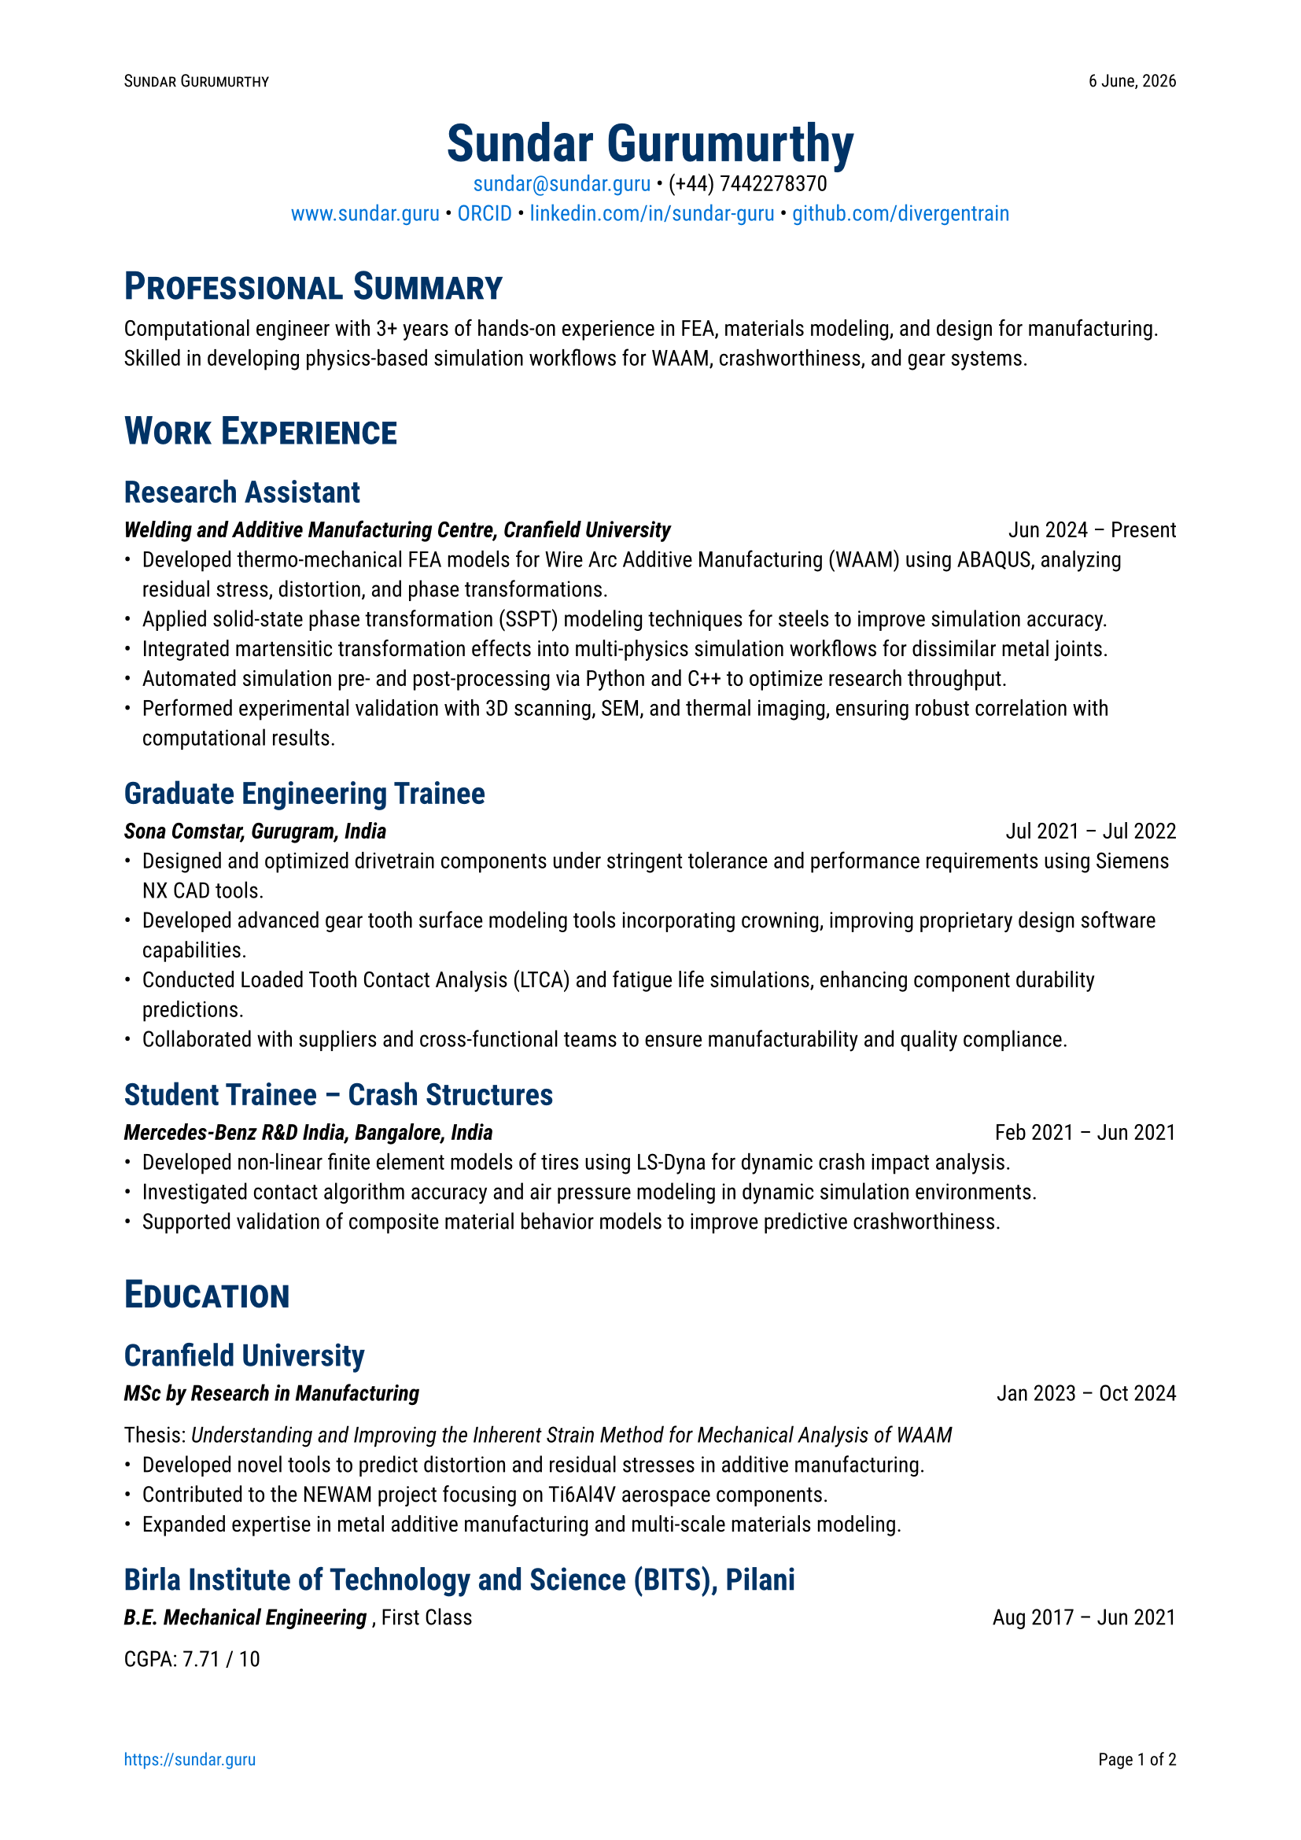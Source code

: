 #let date = datetime.today()
#let month-names = (
  "January",
  "February",
  "March",
  "April",
  "May",
  "June",
  "July",
  "August",
  "September",
  "October",
  "November",
  "December",
)
#let darkblue = rgb(0, 51, 102)
#set page(
  "a4",
  margin: 2cm,
  numbering: "1/1",
  number-align: center,
  header: context [
    #set text(8pt)
    #smallcaps[Sundar Gurumurthy]
    #h(1fr)
    #date.day() #month-names.at(date.month() - 1), #date.year()
  ],
  footer: context [
    #set text(8pt)
    #link("https://sundar.guru/")[https://sundar.guru]
    #h(1fr)
    Page #counter(page).display("1 of 1", both: true)
  ],
)
#set text(font: "Roboto", size: 10pt)
#show heading.where(level: 1): it => [
  #set text(darkblue, 18pt, weight: "bold")
  #block(smallcaps(it.body))
]
#show heading.where(level: 2): it => [
  #set text(darkblue, 14pt, weight: "semibold")
  #block(it.body)
]
#show link: it => [
  #set text(blue)
  #text(it.body)
]
#align(center)[
  #text(24pt, weight: "bold", fill: darkblue)[Sundar Gurumurthy] \
  #link("mailto:sundar@sundar.guru")[sundar\@sundar.guru] • (+44) 7442278370 \
  #link("https://sundar.guru")[www.sundar.guru] • #link("https://orcid.org/0000-0001-5388-8785")[ORCID] •  #link("https://linkedin.com/in/sundar-guru")[linkedin.com/in/sundar-guru] •  #link("https://github.com/divergentrain")[github.com/divergentrain]
]

= Professional Summary
Computational engineer with 3+ years of hands-on experience in FEA, materials modeling, and design for manufacturing. Skilled in developing physics-based simulation workflows for WAAM, crashworthiness, and gear systems.

= Work Experience

== Research Assistant
#grid(
  columns: (1fr, auto),
  align(
    left,
  )[_ *Welding and Additive Manufacturing Centre, Cranfield University* _],
  align(right)[Jun 2024 – Present],
)
- Developed thermo-mechanical FEA models for Wire Arc Additive Manufacturing (WAAM) using ABAQUS, analyzing residual stress, distortion, and phase transformations.
- Applied solid-state phase transformation (SSPT) modeling techniques for steels to improve simulation accuracy.
- Integrated martensitic transformation effects into multi-physics simulation workflows for dissimilar metal joints.
- Automated simulation pre- and post-processing via Python and C++ to optimize research throughput.
- Performed experimental validation with 3D scanning, SEM, and thermal imaging, ensuring robust correlation with computational results.

== Graduate Engineering Trainee
#grid(
  columns: (1fr, auto),
  align(left)[_ * Sona Comstar, Gurugram, India * _],
  align(right)[Jul 2021 – Jul 2022],
)
- Designed and optimized drivetrain components under stringent tolerance and performance requirements using Siemens NX CAD tools.
- Developed advanced gear tooth surface modeling tools incorporating crowning, improving proprietary design software capabilities.
- Conducted Loaded Tooth Contact Analysis (LTCA) and fatigue life simulations, enhancing component durability predictions.
- Collaborated with suppliers and cross-functional teams to ensure manufacturability and quality compliance.

== Student Trainee – Crash Structures
#grid(
  columns: (1fr, auto),
  align(left)[_ * Mercedes-Benz R&D India, Bangalore, India * _],
  align(right)[Feb 2021 – Jun 2021],
)
- Developed non-linear finite element models of tires using LS-Dyna for dynamic crash impact analysis.
- Investigated contact algorithm accuracy and air pressure modeling in dynamic simulation environments.
- Supported validation of composite material behavior models to improve predictive crashworthiness.

= Education

== Cranfield University
#grid(
  columns: (1fr, auto),
  align(left)[_ * MSc by Research in Manufacturing * _],
  align(right)[Jan 2023 – Oct 2024],
)
Thesis: _Understanding and Improving the Inherent Strain Method for Mechanical Analysis of WAAM_
- Developed novel tools to predict distortion and residual stresses in additive manufacturing.
- Contributed to the NEWAM project focusing on Ti6Al4V aerospace components.
- Expanded expertise in metal additive manufacturing and multi-scale materials modeling.

== Birla Institute of Technology and Science (BITS), Pilani
#grid(
  columns: (1fr, auto),
  align(left)[_ * B.E. Mechanical Engineering * _, First Class],
  align(right)[Aug 2017 – Jun 2021],
)
CGPA: 7.71 / 10

= Technical Skills
*
CAD & Design:
* CATIA V5, Siemens NX, Fusion 360 \
*
Simulation:
* ABAQUS, LS-Dyna, NASTRAN, ANSYS \
*
Programming Languages
* Python, C++, FORTRAN, MATLAB, Git, Bash, Rust \
*
Scientific Computing:
* FEniCS, deal.II \
*
Materials Modeling:
* Solid-State Phase Transformations (SSPT) in steels, Crystal Plasticity Finite Element Method (CPFEM) fundamentals \
*
Analysis:
* FEA, Residual Stress, Fatigue Life, LTCA \
*
Manufacturing:
* Wire Arc Additive Manufacturing (WAAM), GD&T, Tolerance Stack-up, Rapid Prototyping \
*
Characterization & Tools:
* 3D Scanning, SEM, XRD, EBSD, Thermal Imaging \

= Additional Skills
- Strong analytical and problem-solving skills in multi-scale materials and manufacturing processes.
- Effective communicator with experience presenting complex research to multidisciplinary teams.
- Skilled in technical report writing and documentation with attention to detail.
- Adaptable and quick learner, thriving in research and industrial environments.

/*
= Independent Projects

== Kinetic Monte Carlo Simulation for Additive Manufacturing
Developed integrated kinetic Monte Carlo (KMC) methods to simulate solid-state phase transformations, benchmarking with empirical Johnson-Mehl-Avrami-Kolmogorov (JMAK) models using the deal.II C++ library. Focused on microstructure evolution impacting mechanical properties in additive manufacturing.
*/

= Awards
- *AIAA/USU SmallSat Travel Award* – Sponsored by Blue Origin for conference presentation.

= Publications
Full list available at: #link("https://sundar.guru/publications")[https://sundar.guru/publications]

= References
Available upon request.

= Volunteering
#grid(
  columns: (1fr, auto),
  align(left)[_ * NSS BITS Pilani * _],
  align(right)[Jan 2018 – Dec 2018],
)
- Tutored underprivileged teenagers enrolled under India's Right to Education Act.
- Assisted in fundraising and donation drives for student scholarships.
